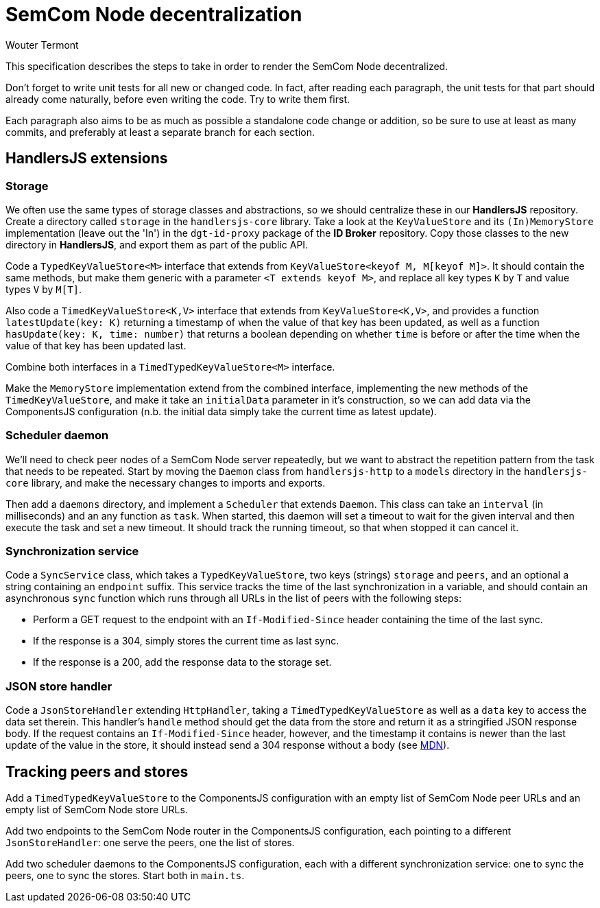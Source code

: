 
= SemCom Node decentralization
Wouter Termont

This specification describes the steps to take in order to render the SemCom Node decentralized.

Don't forget to write unit tests for all new or changed code. In fact, after reading each paragraph, the unit tests for that part should already come naturally, before even writing the code. Try to write them first.

Each paragraph also aims to be as much as possible a standalone code change or addition, so be sure to use at least as many commits, and preferably at least a separate branch for each section.


== HandlersJS extensions


=== Storage

We often use the same types of storage classes and abstractions, so we should centralize these in our **HandlersJS** repository. Create a directory called `storage` in the `handlersjs-core` library. Take a look at the `KeyValueStore` and its `(In)MemoryStore` implementation (leave out the 'In') in the `dgt-id-proxy` package of the **ID Broker** repository. Copy those classes to the new directory in **HandlersJS**, and export them as part of the public API.

Code a `TypedKeyValueStore<M>` interface that extends from `KeyValueStore<keyof M, M[keyof M]>`. It should contain the same methods, but make them generic with a parameter `<T extends keyof M>`, and replace all key types `K` by `T` and value types `V` by `M[T]`. 

Also code a `TimedKeyValueStore<K,V>` interface that extends from `KeyValueStore<K,V>`, and provides a function `latestUpdate(key: K)` returning a timestamp of when the value of that key has been updated, as well as a function `hasUpdate(key: K, time: number)` that returns a boolean depending on whether `time` is before or after the time when the value of that key has been updated last.

Combine both interfaces in a `TimedTypedKeyValueStore<M>` interface.

Make the `MemoryStore` implementation extend from the combined interface, implementing the new methods of the `TimedKeyValueStore`, and make it take an `initialData` parameter in it's construction, so we can add data via the ComponentsJS configuration (n.b. the initial data simply take the current time as latest update).


=== Scheduler daemon

We'll need to check peer nodes of a SemCom Node server repeatedly, but we want to abstract the repetition pattern from the task that needs to be repeated. Start by moving the `Daemon` class from `handlersjs-http` to a `models` directory in the `handlersjs-core` library, and make the necessary changes to imports and exports. 

Then add a `daemons` directory, and implement a `Scheduler` that extends `Daemon`. This class can take an `interval` (in milliseconds) and an any function as `task`. When started, this daemon will set a timeout to wait for the given interval and then execute the task and set a new timeout. It should track the running timeout, so that when stopped it can cancel it.


=== Synchronization service

Code a `SyncService` class, which takes a `TypedKeyValueStore`, two keys (strings) `storage` and `peers`, and an optional a string containing an `endpoint` suffix. This service tracks the time of the last synchronization in a variable, and should contain an asynchronous `sync` function which runs through all URLs in the list of peers with the following steps:

- Perform a GET request to the endpoint with an `If-Modified-Since` header containing the time of the last sync.
- If the response is a 304, simply stores the current time as last sync.
- If the response is a 200, add the response data to the storage set.


=== JSON store handler

Code a `JsonStoreHandler` extending `HttpHandler`, taking a `TimedTypedKeyValueStore` as well as a `data` key to access the data set therein. This handler's `handle` method should get the data from the store and return it as a stringified JSON response body. If the request contains an `If-Modified-Since` header, however, and the timestamp it contains is newer than the last update of the value in the store, it should instead send a 304 response without a body (see https://developer.mozilla.org/en-US/docs/Web/HTTP/Headers/If-Modified-Since[MDN]).


== Tracking peers and stores

Add a `TimedTypedKeyValueStore` to the ComponentsJS configuration with an empty list of SemCom Node peer URLs and an empty list of SemCom Node store URLs. 

Add two endpoints to the SemCom Node router in the ComponentsJS configuration, each pointing to a different `JsonStoreHandler`: one serve the peers, one the list of stores.

Add two scheduler daemons to the ComponentsJS configuration, each with a different synchronization service: one to sync the peers, one to sync the stores. Start both in `main.ts`.



// - Optional: separate list and endpoint for approval; keeping tabs on failures; enable deletion and list to remember it; …
